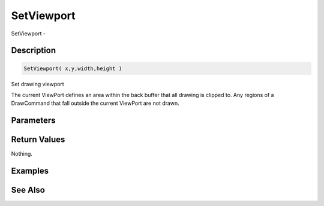 .. _func_graphics_max2d_setviewport:

===========
SetViewport
===========

SetViewport - 

Description
===========

.. code-block:: blitzmax

    SetViewport( x,y,width,height )

Set drawing viewport

The current ViewPort defines an area within the back buffer that all drawing is clipped to. Any
regions of a DrawCommand that fall outside the current ViewPort are not drawn.

Parameters
==========

Return Values
=============

Nothing.

Examples
========

See Also
========



